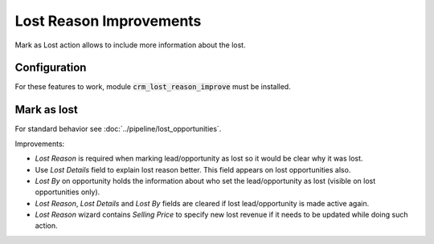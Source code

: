 ========================
Lost Reason Improvements
========================

Mark as Lost action allows to include more information about the lost.

Configuration
=============

For these features to work, module :code:`crm_lost_reason_improve` must
be installed.

Mark as lost
============

For standard behavior see :doc:`../pipeline/lost_opportunities`.

Improvements:

* *Lost Reason* is required when marking lead/opportunity as lost so it
  would be clear why it was lost.
* Use *Lost Details* field to explain lost reason better. This field
  appears on lost opportunities also.
* *Lost By* on opportunity holds the information about who set the
  lead/opportunity as lost (visible on lost opportunities only).
* *Lost Reason*, *Lost Details* and *Lost By* fields are cleared if lost
  lead/opportunity is made active again.
* *Lost Reason* wizard contains *Selling Price* to specify new lost
  revenue if it needs to be updated while doing such action.

.. image:: media/lost_reason_improve_wizard.png
    :align: center

.. image:: media/lost_reason_improve_opportunity.png
    :align: center
